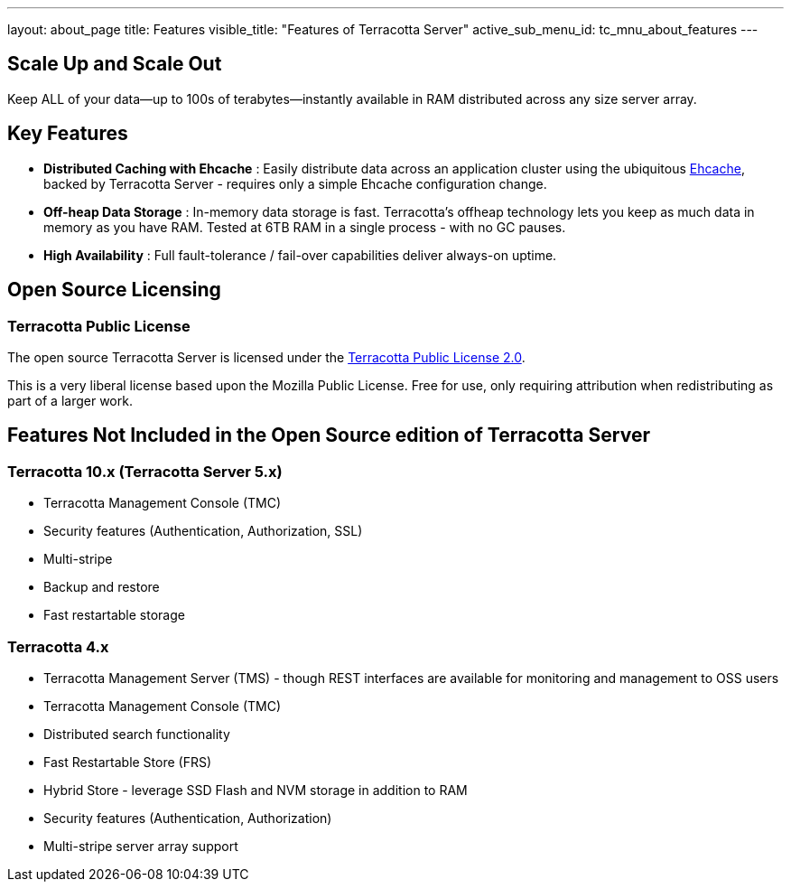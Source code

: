 ---
layout: about_page
title: Features
visible_title: "Features of Terracotta Server"
active_sub_menu_id: tc_mnu_about_features
---

## Scale Up and Scale Out

Keep ALL of your data—up to 100s of terabytes—instantly available in RAM distributed across any size server array.

## Key Features

* **Distributed Caching with Ehcache** : Easily distribute data across an application cluster using the  ubiquitous https://www.ehcache.org[Ehcache], backed by Terracotta Server - requires only a simple Ehcache configuration change.
* **Off-heap Data Storage** : In-memory data storage is fast.  Terracotta's offheap technology lets you keep as much data in memory as you have RAM.  Tested at 6TB RAM in a single process - with no GC pauses.
* **High Availability** : Full fault-tolerance / fail-over capabilities deliver always-on uptime.

## Open Source Licensing

### Terracotta Public License

The open source Terracotta Server is licensed under the  https://raw.githubusercontent.com/Terracotta-OSS/terracotta-core/master/LICENSE[Terracotta Public License 2.0].

This is a very liberal license based upon the Mozilla Public License. Free for use, only requiring attribution when redistributing as part of a larger work.

## Features Not Included in the Open Source edition of Terracotta Server

### Terracotta 10.x (Terracotta Server 5.x)
* Terracotta Management Console (TMC)
* Security features (Authentication, Authorization, SSL)
* Multi-stripe
* Backup and restore
* Fast restartable storage

### Terracotta 4.x
* Terracotta Management Server (TMS) - though REST interfaces are available for monitoring and management to OSS users
* Terracotta Management Console (TMC)
* Distributed search functionality
* Fast Restartable Store (FRS)
* Hybrid Store - leverage SSD Flash and NVM storage in addition to RAM
* Security features (Authentication, Authorization)
* Multi-stripe server array support

